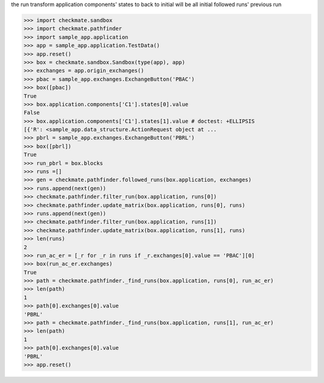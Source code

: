 the run transform application components' states to back to initial
will be all initial followed runs' previous run

>>> import checkmate.sandbox
>>> import checkmate.pathfinder
>>> import sample_app.application
>>> app = sample_app.application.TestData()
>>> app.reset()
>>> box = checkmate.sandbox.Sandbox(type(app), app)
>>> exchanges = app.origin_exchanges()
>>> pbac = sample_app.exchanges.ExchangeButton('PBAC')
>>> box([pbac])
True
>>> box.application.components['C1'].states[0].value
False
>>> box.application.components['C1'].states[1].value # doctest: +ELLIPSIS
[{'R': <sample_app.data_structure.ActionRequest object at ...
>>> pbrl = sample_app.exchanges.ExchangeButton('PBRL')
>>> box([pbrl])
True
>>> run_pbrl = box.blocks
>>> runs =[]
>>> gen = checkmate.pathfinder.followed_runs(box.application, exchanges)
>>> runs.append(next(gen))
>>> checkmate.pathfinder.filter_run(box.application, runs[0])
>>> checkmate.pathfinder.update_matrix(box.application, runs[0], runs)
>>> runs.append(next(gen))
>>> checkmate.pathfinder.filter_run(box.application, runs[1])
>>> checkmate.pathfinder.update_matrix(box.application, runs[1], runs)
>>> len(runs)
2
>>> run_ac_er = [_r for _r in runs if _r.exchanges[0].value == 'PBAC'][0]
>>> box(run_ac_er.exchanges)
True
>>> path = checkmate.pathfinder._find_runs(box.application, runs[0], run_ac_er)
>>> len(path)
1
>>> path[0].exchanges[0].value
'PBRL'
>>> path = checkmate.pathfinder._find_runs(box.application, runs[1], run_ac_er)
>>> len(path)
1
>>> path[0].exchanges[0].value
'PBRL'
>>> app.reset()

